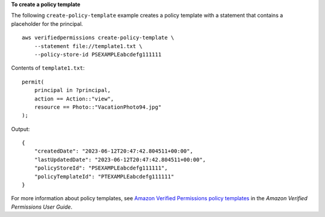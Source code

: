 **To create a policy template**

The following ``create-policy-template`` example creates a policy template with a statement that contains a placeholder for the principal. ::

    aws verifiedpermissions create-policy-template \
        --statement file://template1.txt \
        --policy-store-id PSEXAMPLEabcdefg111111

Contents of ``template1.txt``::

    permit(
        principal in ?principal,
        action == Action::"view",
        resource == Photo::"VacationPhoto94.jpg"
    );

Output::

    {
        "createdDate": "2023-06-12T20:47:42.804511+00:00",
        "lastUpdatedDate": "2023-06-12T20:47:42.804511+00:00",
        "policyStoreId": "PSEXAMPLEabcdefg111111",
        "policyTemplateId": "PTEXAMPLEabcdefg111111"
    }

For more information about policy templates, see `Amazon Verified Permissions policy templates <https://docs.aws.amazon.com/verifiedpermissions/latest/userguide/policy-templates.html>`__ in the *Amazon Verified Permissions User Guide*.